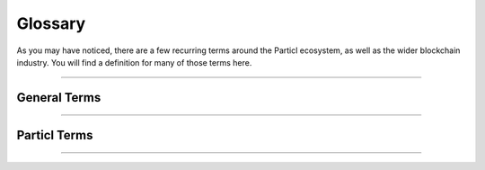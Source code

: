 .. title::
   Particl Marketplace Documentation

.. meta::
   :description lang=en: Get familiar with the most common Particl-related terms.


=========
Glossary
=========

As you may have noticed, there are a few recurring terms around the Particl ecosystem, as well as the wider blockchain industry. You will find a definition for many of those terms here.

----

General Terms
-------------

.. glossary:: :sorted:

   Blockchain
      A blockchain is a distributed database or ledger that is shared among the nodes of a computer network. As a database, a blockchain stores information electronically in digital format. `Blockchain on Investopedia <https://www.investopedia.com/terms/b/blockchain.asp>`_

   Decentralized Network
        A :term:`decentralized <Decentralization>` network is a distributed network that runs autonomously. It doesn't rely on a central server or database. Each participant of a :term:`decentralized <Decentralization>` network contributes to its well-being. Any communication, exchange of data, or trade is made directly between each user of the platform without any central authority facilitating the exchange.

   Peer-to-Peer
        Peer-to-peer (P2P) communication means two users can communicate without requiring any intermediary assistance (i.e., servers, database, host, etc.).

   Smart Contract
       A smart contract is a self-executing contract with the terms of the agreement between buyer and seller being directly written into lines of code. The code and the agreements contained therein exist across a distributed, decentralized blockchain network. The code controls the execution, and transactions are trackable and irreversible.

   Node
        A node is an individual device connected to a :term:`decentralized <Decentralization>` network such as a computer, VPS, or mobile phone. Each node contributes in maintaining, supporting, securing, and verifying the integrity of a :term:`decentralized <Decentralization>` network. The node itself automatically does these tasks with little to no input from the people running the nodes. Most users of a :term:`decentralized <Decentralization>` network access it through a node, whether that be directly (i.e., using one's own computer) or through a third-party node (i.e., service provider).

   Cryptocurrency
        Cryptocurrencies are digital units of a currency that can be transferred person-to-person without requiring a third-party (payment processor) to facilitate transactions. It enables near-free, near-instant currency transactions that cannot be held up, blocked, reversed, or delayed by any party. In Particl’s case, transactions can also be made anonymously.

   Privacy Coin
        A privacy coin is a regular cryptocurrency, wrapped with layers of additional security in order to anonymize the transactions and/or the identities of each wallet holder. It is a more private, more anonymous approach to traditional cryptocurrencies.

   DEX
        A decentralized exchange, or DEX, is a peer-to-peer cryptocurrency marketplace where transactions occur directly between traders, without the involvement of a third party. DEXs can vary in terms of their levels of decentralization and overall privacy features.

    Access Gateways
        An access gateway is defined here as any portal that allows users to access or interact with a given protocol. In the case of the Particl Marketplace, the main access gateway is through the Particl Desktop application; however, as the Marketplace is first and foremost a decentralized and open source protocol, other gateways (web, mobile or alternative desktop versions) could be built in order to access the very same platform.

   Tor
        The Tor network is a free and open-source network that enables anonymous online communication. It protects your digital privacy by anonymizing your IP address. It does so by routing your connection through a vast and global network of volunteers. Tor's intended use is to protect your personal privacy as well as your freedom and ability to conduct confidential communication. When enabled on Particl, it makes your node's IP address entirely anonymous.

   Disintermediation
        Disintermediation is the removal of intermediaries in economics from a supply chain, or "cutting out the middleman" in connection with a transaction or a series of transactions. Instead of going through traditional distribution channels, which had some type of intermediary (such as a distributor, wholesaler, broker, or agent), companies may now deal with customers directly, for example, via the Internet.
        
        *Disintermediation on Wikipedia (https://en.wikipedia.org/wiki/Disintermediation)*

   Decentralization
        Decentralization is the process by which the activities of an organization or network are distributed or delegated away from a central, authoritative location or group.
        
        *Decentralization on Wikipedia (https://en.wikipedia.org/wiki/Decentralization)*

----

Particl Terms
-------------

.. glossary:: :sorted:

   Particl
        Particl is a user-friendly and developer-friendly ecosystem of privacy-first decentralized applications building against the centralization of power and services on the web. 

        United under the mission of shifting the balance of power from corporate monopolies back to the people, Particl contributors built a privacy-first and modular ecosystem of decentralized applications complemented by a native privacy coin to send and receive untraceable currency payments within smart contracts. It is both protocol and currency agnostic, meaning that its modular infrastructure allows developers to use almost any protocol or cryptocurrency to build or interact with their applications. 

        These dApps — alternative versions of some of the online services and products we use every day — are designed to operate in complete and total privacy and without intermediaries or restrictions. 

   Particl Project
        The Particl Project refers to all combined efforts, people, and community contributing to the development, maintenance, promotion, and adoption of the Particl :term:`decentralized <Decentralization>` network.

   Particl Network
        The Particl Network consists of the sum of all the online protocols that make the platform. It mostly consists of two technologies: the Particl blockchain, and the SecureMessaging network.

   Particl Blockchain
        The Particl Blockchain is a :term:`decentralized <Decentralization>` and immutable ledger based on bitcoin technology. It improves on Bitcoin by introducing advanced privacy as well as extensive smart contract capabilities. The Particl Blockchain processes and validates payments between users in an entirely peer-to-peer environment, without intermediaries such as banks or payment processors.

   SecureMessaging (SMSG)
        SecureMessaging (SMSG) is Particl’s own custom-built and unique P2P messaging network that stands at the very core of its ecosystem. Inspired by the BitMessage protocol, it is a mixnet that acts as a decentralized storage network (DSN). It stores and transfers data across nodes in a privacy-preserving manner, encrypted from end to end (E2EE), and without requiring the use of any central server. It provides Particl’s privacy-first dApps like Particl Marketplace and BasicSwap DEX with advanced capabilities.

    Particl Stakeholders
       Particl Stakeholders participate in the maintenance and functionality of the Particl Blockchain. Particl Stakeholders collect small PART rewards for staking on the network, and may participate in governance proposal votes and Particl Marketplace’s community-based moderation. The rewards and voting strength that a stakeholder enjoys are generally correlated with the amount of PART tokens being staked by that individual.

   Particl Core
        Particl Core is the software providing a direct connection to the Particl Blockchains. It also acts as a gateway for applications to interact directly with the blockchain. Because it runs silently in the background of your computer, Particl Core may often be referred to as a daemon or "particld".

        Users can easily interact with Particl Core by either using its CLI client (commands on a terminal) or its graphical counterpart Particl-Qt.

   Particl Marketplace
        The Particl Marketplace is a :term:`decentralized <Decentralization>` two-sided marketplace (i.e., eBay) on which people can directly buy and sell anything with each other without middlemen like banks, payment processors, or marketplace operators. 

       Particl Marketplace provides a secure, entirely private, and unrestricted eCommerce environment available anywhere in the world.

   Open Market Protocol (OMP)
        The Open Market Protocol (OMP) is the back-end protocol that powers the Particl Marketplace. It is the framework that defines how marketplace transactions, orders, listings, and other key eCommerce functionalities are processed by the SMSG network and the Particl Blockchain. It is the "glue" that sticks everything together. To learn more about the OMP Library, head over to the `Open Market Protocol Wiki page <https://particl.wiki/learn/marketplace/open-market-protocol/>`_.

   Particl Desktop
        Particl Desktop is Particl’s most popular and user-friendly client. It is the main access gateway into the ecosystem and lets users interact with their wallets as well as a variety of privacy-first applications.

   Network Treasury
        Particl developers are supported by Particl’s own decentralized treasury fund,which automatically receives 50% of the staking rewards generated by the blockchain. This staking income is hard-coded directly into Particl Proof-of-Stake (PPoS) and is entirely decentralized.

   Particl SDK
        The Particl Software Development Kit (SDK) is an upcoming set of tools and documentation that enables developers to independently contribute to the Particl ecosystem. Its purpose is to speed up the onboarding process of independent developers and standardize best practices for maximum compatibility across all contributions.

   Open Market
        The Open Market is the main market on Particl Marketplace. It is found by default but needs to be manually joined by the user when first setting up the application. The Open Market is a general-purpose market where any Particl Desktop user can buy or sell anything. The Open Market contains a wide variety of default categories.

   Particl Ecosystem
        The Particl Ecosystem is the sum of any value or participant within Particl’s world. Thus, anyone or any app that uses any of Particl’s available solutions is part of it. 

   BasicSwap
        The BasicSwap DEX is a decentralized and trustless trading exchange platform developed by Particl developers. It uses atomic swap technology, scriptless scripts, and the SMSG network to let users exchange cryptocurrencies without fees, restrictions, or pre-requisites such as invasive identification or proof of income requirements. 

   Market
        Particl markets are private by default. Only those possessing their access keys can join them. A market creator decides the attribution model of publishing rights (who’s allowed to sell) when first setting it up. 

        Markets may allow everyone with access to them to publish and sell items (a market), or may instead require publishing rights that must be granted by their creator (a storefront). 

   PPoS    
        Particl uses the Particl Proof-of-Stake (:term:`PPoS`) consensus mechanism, which pays back interest in dividend-like payments to stakers in exchange for securing the network and validating transactions. :term:`PPoS` offers many secure staking options that let you easily and quickly earn rewards without any of the security or financial risks typically associated with staking.

        :term:`PPoS` is also the protocol used to vote on proposals in Particl's :term:`decentralized <Decentralization>` governance model.

----

